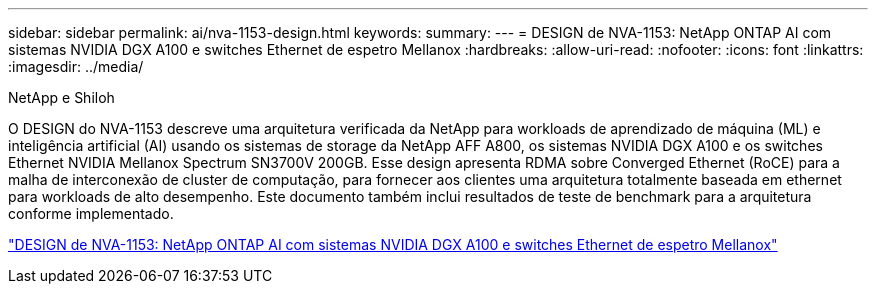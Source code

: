 ---
sidebar: sidebar 
permalink: ai/nva-1153-design.html 
keywords:  
summary:  
---
= DESIGN de NVA-1153: NetApp ONTAP AI com sistemas NVIDIA DGX A100 e switches Ethernet de espetro Mellanox
:hardbreaks:
:allow-uri-read: 
:nofooter: 
:icons: font
:linkattrs: 
:imagesdir: ../media/


NetApp e Shiloh

[role="lead"]
O DESIGN do NVA-1153 descreve uma arquitetura verificada da NetApp para workloads de aprendizado de máquina (ML) e inteligência artificial (AI) usando os sistemas de storage da NetApp AFF A800, os sistemas NVIDIA DGX A100 e os switches Ethernet NVIDIA Mellanox Spectrum SN3700V 200GB. Esse design apresenta RDMA sobre Converged Ethernet (RoCE) para a malha de interconexão de cluster de computação, para fornecer aos clientes uma arquitetura totalmente baseada em ethernet para workloads de alto desempenho. Este documento também inclui resultados de teste de benchmark para a arquitetura conforme implementado.

link:https://www.netapp.com/pdf.html?item=/media/21793-nva-1153-design.pdf["DESIGN de NVA-1153: NetApp ONTAP AI com sistemas NVIDIA DGX A100 e switches Ethernet de espetro Mellanox"^]
